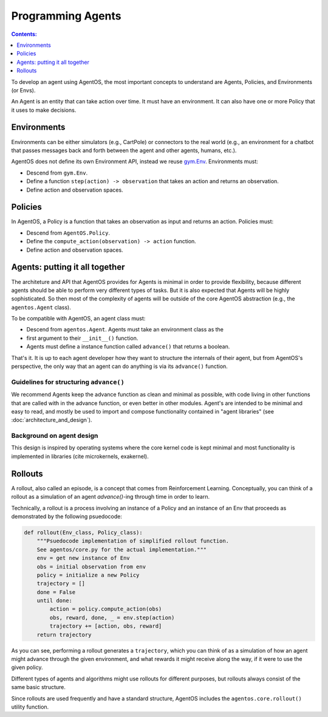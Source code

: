 ******************
Programming Agents
******************
.. contents:: Contents:
   :depth: 1
   :local:
.. _gym.Env: https://github.com/openai/gym/blob/master/gym/core.py

To develop an agent using AgentOS, the most important concepts to understand
are Agents, Policies, and Environments (or Envs).

An Agent is an entity that can take action over time. It must have an
environment. It can also have one or more Policy that it uses to make
decisions.

.. todo::

   Why is is an agent required to have an Env but not required to have a
   policy? Why not make the Agent API even more minimal and only require it
   have an advance function and leave it up to the agent developer to decide
   how the agent ends up with an env?



Environments
============
Environments can be either simulators (e.g., CartPole) or connectors to the
real world (e.g., an environment for a chatbot that passes messages back and
forth between the agent and other agents, humans, etc.).

AgentOS does not define its own Environment API, instead we reuse `gym.Env`_.
Environments must:

* Descend from ``gym.Env``.
* Define a function ``step(action) -> observation`` that takes an action and
  returns an observation.
* Define action and observation spaces.


Policies
========

In AgentOS, a Policy is a function that takes an observation as input and
returns an action. Policies must:

* Descend from ``AgentOS.Policy``.
* Define the ``compute_action(observation) -> action`` function.
* Define action and observation spaces.

.. todo::
   We should rename ``compute_action()`` to be something more concise and with
   semantics inspired by ``Env.step()``, such as ``decide()``.


Agents: putting it all together
================================
The architeture and API that AgentOS provides for Agents is minimal in order to
provide flexibility, because different agents should be able to perform very
different types of tasks. But it is also expected that Agents will be highly
sophisticated. So then most of the complexity of agents will be outside of
the core AgentOS abstraction (e.g., the ``agentos.Agent`` class).

To be compatible with AgentOS, an agent class must:

* Descend from ``agentos.Agent``.  Agents must take an environment class as the
* first argument to their
  ``__init__()`` function.
* Agents must define a instance function called ``advance()`` that returns a
  boolean.

That's it. It is up to each agent developer how they want to structure the
internals of their agent, but from AgentOS's perspective, the only way that an
agent can do anything is via its ``advance()`` function.


Guidelines for structuring ``advance()``
----------------------------------------
We recommend Agents keep the advance function as clean and minimal as possible,
with code living in other functions that are called with in the advance
function, or even better in other modules. Agent's are intended to be minimal
and easy to read, and mostly be used to import and compose functionality
contained in "agent libraries" (see :doc:`architecture_and_design`).


Background on agent design
--------------------------
This design is inspired by operating systems where the core kernel code is kept
minimal and most functionality is implemented in libraries (cite microkernels,
exakernel).


Rollouts
========
A rollout, also called an episode, is a concept that comes from Reinforcement
Learning. Conceptually, you can think of a rollout as a simulation of an agent
`advance()`-ing through time in order to learn.

Technically, a rollout is a process involving an instance of a
Policy and an instance of an Env that proceeds as demonstrated by the
following psuedocode:

.. code-block:: none

  def rollout(Env_class, Policy_class):
      """Psuedocode implementation of simplified rollout function.
      See agentos/core.py for the actual implementation."""
      env = get new instance of Env
      obs = initial observation from env
      policy = initialize a new Policy
      trajectory = []
      done = False
      until done:
          action = policy.compute_action(obs)
          obs, reward, done, _ = env.step(action)
          trajectory += [action, obs, reward]
      return trajectory

As you can see, performing a rollout generates a ``trajectory``, which you
can think of as a simulation of how an agent might advance through the given
environment, and what rewards it might receive along the way, if it were
to use the given policy.

Different types of agents and algorithms might use rollouts for
different purposes, but rollouts always consist of the same basic structure.

Since rollouts are used frequently and have a standard structure, AgentOS
includes the ``agentos.core.rollout()`` utility function.
